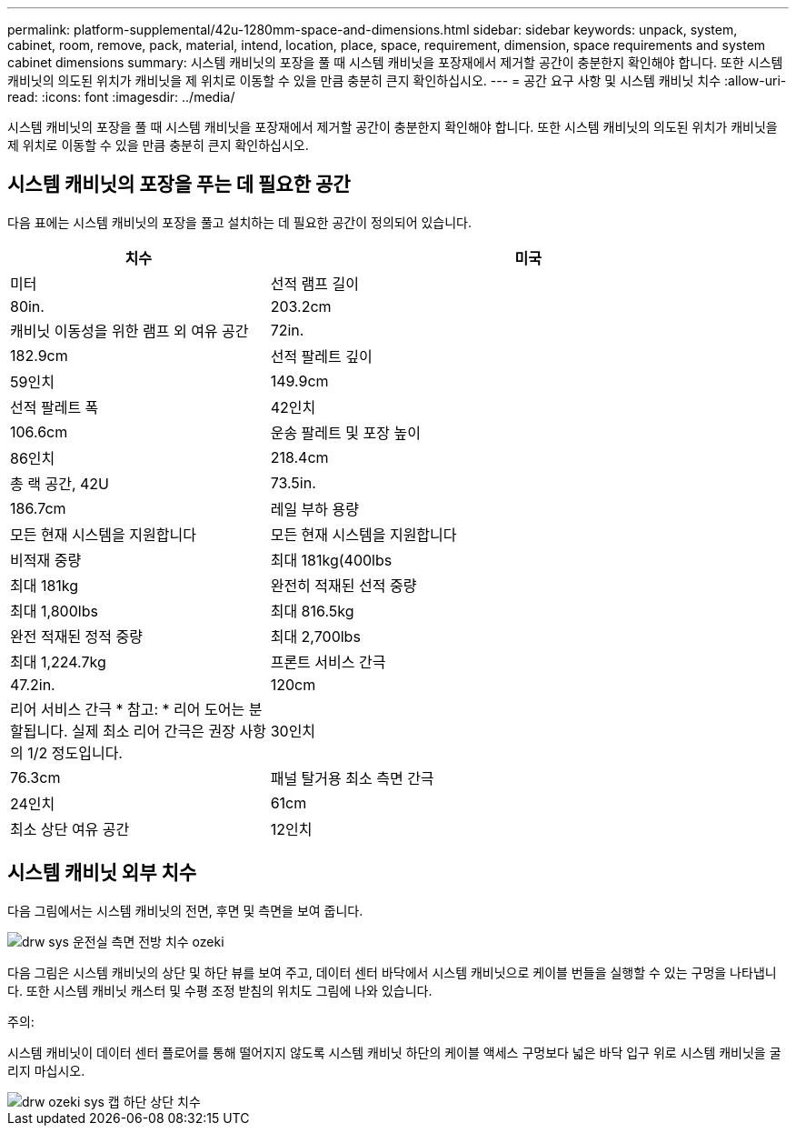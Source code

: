 ---
permalink: platform-supplemental/42u-1280mm-space-and-dimensions.html 
sidebar: sidebar 
keywords: unpack, system, cabinet, room, remove, pack, material, intend, location, place, space, requirement, dimension, space requirements and system cabinet dimensions 
summary: 시스템 캐비닛의 포장을 풀 때 시스템 캐비닛을 포장재에서 제거할 공간이 충분한지 확인해야 합니다. 또한 시스템 캐비닛의 의도된 위치가 캐비닛을 제 위치로 이동할 수 있을 만큼 충분히 큰지 확인하십시오. 
---
= 공간 요구 사항 및 시스템 캐비닛 치수
:allow-uri-read: 
:icons: font
:imagesdir: ../media/


[role="lead"]
시스템 캐비닛의 포장을 풀 때 시스템 캐비닛을 포장재에서 제거할 공간이 충분한지 확인해야 합니다. 또한 시스템 캐비닛의 의도된 위치가 캐비닛을 제 위치로 이동할 수 있을 만큼 충분히 큰지 확인하십시오.



== 시스템 캐비닛의 포장을 푸는 데 필요한 공간

다음 표에는 시스템 캐비닛의 포장을 풀고 설치하는 데 필요한 공간이 정의되어 있습니다.

[cols="1,2"]
|===
| 치수 | 미국 


| 미터  a| 
선적 램프 길이



 a| 
80in.
 a| 
203.2cm



 a| 
캐비닛 이동성을 위한 램프 외 여유 공간
 a| 
72in.



 a| 
182.9cm
 a| 
선적 팔레트 깊이



 a| 
59인치
 a| 
149.9cm



 a| 
선적 팔레트 폭
 a| 
42인치



 a| 
106.6cm
 a| 
운송 팔레트 및 포장 높이



 a| 
86인치
 a| 
218.4cm



 a| 
총 랙 공간, 42U
 a| 
73.5in.



 a| 
186.7cm
 a| 
레일 부하 용량



 a| 
모든 현재 시스템을 지원합니다
 a| 
모든 현재 시스템을 지원합니다



 a| 
비적재 중량
 a| 
최대 181kg(400lbs



 a| 
최대 181kg
 a| 
완전히 적재된 선적 중량



 a| 
최대 1,800lbs
 a| 
최대 816.5kg



 a| 
완전 적재된 정적 중량
 a| 
최대 2,700lbs



 a| 
최대 1,224.7kg
 a| 
프론트 서비스 간극



 a| 
47.2in.
 a| 
120cm



 a| 
리어 서비스 간극 * 참고: * 리어 도어는 분할됩니다. 실제 최소 리어 간극은 권장 사항의 1/2 정도입니다.
 a| 
30인치



 a| 
76.3cm
 a| 
패널 탈거용 최소 측면 간극



 a| 
24인치
 a| 
61cm



 a| 
최소 상단 여유 공간
 a| 
12인치

|===


== 시스템 캐비닛 외부 치수

다음 그림에서는 시스템 캐비닛의 전면, 후면 및 측면을 보여 줍니다.

image::../media/drw_sys_cab_side_front_dimensions_ozeki.gif[drw sys 운전실 측면 전방 치수 ozeki]

다음 그림은 시스템 캐비닛의 상단 및 하단 뷰를 보여 주고, 데이터 센터 바닥에서 시스템 캐비닛으로 케이블 번들을 실행할 수 있는 구멍을 나타냅니다. 또한 시스템 캐비닛 캐스터 및 수평 조정 받침의 위치도 그림에 나와 있습니다.

주의:

시스템 캐비닛이 데이터 센터 플로어를 통해 떨어지지 않도록 시스템 캐비닛 하단의 케이블 액세스 구멍보다 넓은 바닥 입구 위로 시스템 캐비닛을 굴리지 마십시오.

image::../media/drw_ozeki_sys_cab_bottom_top_dimensions.gif[drw ozeki sys 캡 하단 상단 치수]
